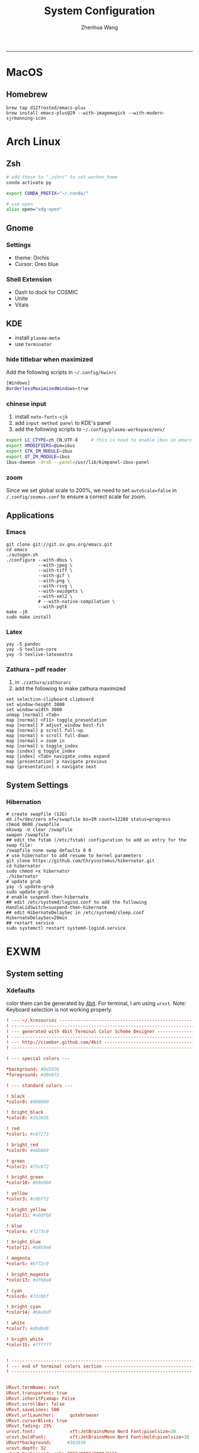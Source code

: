 #+title: System Configuration
#+author: Zhenhua Wang
-----
* MacOS
** Homebrew

#+begin_src shell
brew tap d12frosted/emacs-plus
brew install emacs-plus@29 --with-imagemagick --with-modern-sjrmanning-icon
#+end_src

* Arch Linux
** Zsh
#+begin_src sh
# add these to ".zshrc" to set workon_home
conda activate py

export CONDA_PREFIX="~/.conda/"

# use open
alias open="xdg-open"
#+end_src

** Gnome
*** Settings
- theme: Orchis
- Cursor: Oreo blue

*** Shell Extension
- Dash to dock for COSMIC
- Unite
- Vitals

** KDE
- install =plasma-meta=
- use =terminator=
*** hide titlebar when maximized
Add the following scripts in =~/.config/kwinrc=
#+begin_src sh
[Windows]
BorderlessMaximizedWindows=true
#+end_src

*** chinese input
1. install =noto-fonts-cjk=
2. add =input method panel= to KDE's panel
3. add the following scripts to ~~/.config/plasma-workspace/env/~
#+begin_src sh
export LC_CTYPE=zh_CN.UTF-8     # this is need to enable ibus in emacs
export XMODIFIERS=@im=ibus
export GTK_IM_MODULE=ibus
export QT_IM_MODULE=ibus
ibus-daemon -drxR --panel=/usr/lib/kimpanel-ibus-panel
#+end_src

*** zoom
Since we set global scale to 200%, we need to set ~autoScale=false~ in ~/.config/zoomus.conf~ to ensure a correct scale for zoom.

** Applications
*** Emacs
#+begin_src shell
git clone git://git.sv.gnu.org/emacs.git
cd emacs
./autogen.sh
./configure --with-dbus \
            --with-jpeg \
            --with-tiff \
            --with-gif \
            --with-png \
            --with-rsvg \
            --with-xwidgets \
            --with-xml2 \
            # --with-native-compilation \
            --with-pgtk
make -j8
sudo make install
#+end_src

*** Latex
#+begin_src shell
yay -S pandoc
yay -S texlive-core
yay -S texlive-latexextra
#+end_src

*** Zathura -- pdf reader
1. in ~./zathura/zathurarc~
2. add the following to make zathura maximized
#+begin_src example
set selection-clipboard clipboard
set window-height 3000
set window-width 3000
unmap [normal] <Tab>
map [normal] <F11> toggle_presentation
map [normal] P adjust_window best-fit
map [normal] p scroll full-up
map [normal] n scroll full-down
map [normal] = zoom in
map [normal] o toggle_index
map [index] q toggle_index
map [index] <Tab> navigate_index expand
map [presentation] p navigate previous
map [presentation] n navigate next
#+end_src


** System Settings
*** Hibernation
#+begin_src shell
# create swapfile (12G)
dd if=/dev/zero of=/swapfile bs=1M count=12288 status=progress
chmod 0600 /swapfile
mkswap -U clear /swapfile
swapon /swapfile
## edit the fstab (/etc/fstab) configuration to add an entry for the swap file:
/swapfile none swap defaults 0 0
# use hibernator to add resume to kernel parameters
git clone https://github.com/Chrysostomus/hibernator.git
cd hibernator
sudo chmod +x hibernator
./hibernator
# update grub
yay -S update-grub
sudo update-grub
# enable suspend-then-hibernate
## edit /etc/systemd/logind.conf to add the following
HandleLidSwitch=suspend-then-hibernate
## edit HibernateDelaySec in /etc/systemd/sleep.conf
HibernateDelaySec=20min
## restart service
sudo systemctl restart systemd-logind.service
#+end_src

* EXWM
** System setting
*** Xdefaults
color them can be generated by [[http://ciembor.github.io/4bit/#][4bit]]. For terminal, I am using =urxvt=. Note: Keyboard selection is not working properly.
#+begin_src conf :tangle ~/.Xdefaults
! --- ~/.Xresources ------------------------------------------------------------
! ------------------------------------------------------------------------------
! --- generated with 4bit Terminal Color Scheme Designer -----------------------
! ------------------------------------------------------------------------------
! --- http://ciembor.github.com/4bit -------------------------------------------
! ------------------------------------------------------------------------------

! --- special colors ---

,*background: #0d1926
,*foreground: #d9e6f2

! --- standard colors ---

! black
,*color0: #000000

! bright_black
,*color8: #262626

! red
,*color1: #c07273

! bright_red
,*color9: #e0b8b9

! green
,*color2: #73c072

! bright_green
,*color10: #b9e0b8

! yellow
,*color3: #c0bf72

! bright_yellow
,*color11: #e0dfb8

! blue
,*color4: #7273c0

! bright_blue
,*color12: #b8b9e0

! magenta
,*color5: #bf72c0

! bright_magenta
,*color13: #dfb8e0

! cyan
,*color6: #72c0bf

! bright_cyan
,*color14: #b8e0df

! white
,*color7: #d9d9d9

! bright_white
,*color15: #ffffff


! ------------------------------------------------------------------------------
! --- end of terminal colors section -------------------------------------------
! ------------------------------------------------------------------------------


URxvt.termName: rxvt
URxvt.transparent: true
URxvt.inheritPixmap: False
URxvt.scrollBar: false
URxvt.saveLines: 500
URxvt.urlLauncher:      qutebrowser
URxvt.cursorBlink: true
URxvt.fading: 25%
urxvt.font:             xft:JetBrainsMono Nerd Font:pixelsize=30
urxvt.boldFont:         xft:JetBrainsMono Nerd Font:bold:pixelsize=30
URxvt*background:      #303030
urxvt.depth: 32
urxvt.background: rgba:0000/0000/0000/bbbb
URxvt.foreground: grey80
URxvt.tintColor: #262626
URxvt.borderColor: #888888

! keybindings
URxvt.keysym.M-w: eval:selection_to_clipboard
URxvt.keysym.C-y: eval:paste_clipboard
URxvt.keysym.Control-Left:        \033[1;5D
URxvt.keysym.Shift-Control-Left:  \033[1;6D
URxvt.keysym.Control-Right:       \033[1;5C
URxvt.keysym.Shift-Control-Right: \033[1;6C
URxvt.keysym.Control-Up:          \033[1;5A
URxvt.keysym.Shift-Control-Up:    \033[1;6A
URxvt.keysym.Control-Down:        \033[1;5B
URxvt.keysym.Shift-Control-Down:  \033[1;6B
#+end_src

** System Applications
*** MPV -- video player
+ MPV
+ youtube-dl is used to watch youtube
+ streamlink is used to watch streams
+ mpv-mpris & playerctl allow playback control
  eg. ~streamlink huya.com/405945 source_bd --player mpv~
*** ROFI -- app drawer
#+begin_src conf :tangle ~/.config/rofi/config.rasi
configuration {
  display-run: " ";
  display-filebrowser: "  ";
  display-ssh     : " ";
  display-drun    : " ";
  display-window  : " ";
  drun-display-format: "{icon} {name}";
  font: "JetBrainsMono Nerd Font 24";
  modi: "drun,power-menu:rofi-power-menu,filebrowser";
  matching: "fuzzy";
  show-icons: true;
  kb-mode-next: "super+Tab";
  kb-mode-previous: "super+shift+Tab";
}

 ,* {
    bg-color: #242424E6;
    fg-color: #DEDEDE;
    tooltip-fg-color: #7E7E7E;
    selected-bg-color: #0860f2E6;
    selected-fg-color: #FFFFFF;
    insensitive-bg-color: #7E7E7E80;
    insensitive-fg-color: #7E7E7E;

    text-color          : @fg-color;
}
#window {
    location            : center;
    y-offset            : -200;
    width               : 1200;
    border-radius       : 8;
    background-color    : @bg-color;
}
#mainbox {
    spacing             : 0;
    background-color    : transparent;
}
#inputbar {
    font                : "JetBrainsMono Nerd Font 24";
    background-color    : transparent;
}
#prompt {
    text-color          : @tooltip-fg-color;
    font                : inherit;
    background-color    : inherit;
    margin              : 16 16 24 20;
}
#entry {
    font                : inherit;
    background-color    : inherit;
    placeholder         : "Search";
    placeholder-color   : @insensitive-fg-color;
    margin              : 11 0;
    text-color          : @tooltip-fg-color;
}
#case-indicator {
    margin              : 8 8 8 24;
    font                : inherit;
    background-color    : inherit;
}
#message {
    padding             : 0;
    border              : 2 0 0;
    border-color        : @insensitive-bg-color;
    background-color    : @insensitive-bg-color;
}
#textbox {
    padding             : 8 24;
    background-color    : inherit;
}
#listview {
    lines               : 10;
    columns             : 1;
    fixed-height        : false;
    spacing             : 0;
    scrollbar           : false;
    background-color    : transparent;
    border              : 2 0 0;
    border-color        : @insensitive-bg-color;
}
#element {
    padding             : 8 24;
    background-color    : transparent;
}
#element normal normal {
    background-color    : inherit;
    text-color          : inherit;
}
element.alternate.normal {
    background-color    : inherit;
    text-color          : inherit;
}
#element normal urgent {
}
#element normal active {
    text-color          : @selected-bg-color;
}
#element selected normal {
    background-color    : @selected-bg-color;
    text-color          : @selected-fg-color;
}
#element selected urgent {
}
#element selected active {
    background-color    : @selected-bg-color;
    text-color          : @selected-fg-color;
}
#element-icon {
    size                : 1em;
    margin              : 0 16 0 0;
}
element-text, element-icon {
    background-color: inherit;
    text-color:       inherit;
}
#+end_src

*** Polybar -- menu bar
#+begin_src conf :tangle ~/.config/polybar/config
[settings]
screenchange-reload = true

[global/wm]
margin-top = 0
margin-bottom = 0

[colors]
;; dark theme
background =            #fe282b33
background-alt =        #1f2024

foreground =            #FFFFFF
foreground-alt =        #FFFFFF
; foreground =            #c6c6c6
; foreground-alt =        #c9d9ff

;; other colors
red =                   #bf616a
green =                 #a3be8c
yellow =                #ebcb8b
blue =                  #5e81ac
magenta =               #b48ead
cyan =                  #88c0d0
white =                 #eceff4
gray =                  #4c566a
black =                 #2e3440

[bar/panel]
bottom = false
width = 100%
height = 42
offset-x = 0
offset-y = 0
fixed-center = true
enable-ipc = true

background = ${colors.background}
foreground = ${colors.foreground}

line-size = 2
line-color = #f00

border-size = 0
border-color = #00000000


padding-top = 5
padding-left = 4px
padding-right = 2px

module-margin-left = 1
module-margin-right = 1

font-0 = "Cantarell:size=18:weight=bold;2"
font-1 = "Font Awesome:size=16;2"
font-2 = "Material Icons:size=16;5"
font-3 = "JetBrainsMono Nerd Font:size=16;2"
font-4 = "SourceHanSansCN:size=16"


modules-left = exwm-workspace
modules-center = date
modules-right = temperature battery

; tray-position = none
tray-position = right
tray-padding = 2
tray-maxsize = 28

cursor-click = pointer
cursor-scroll = ns-resize

[module/exwm-workspace]
type = custom/ipc

; hook-0 = emacsclient -e "(exwm/polybar-exwm-workspace-chinese)" | sed -e 's/^"//' -e 's/"$//' | awk '{print "  "$1"  "}'
hook-0 = emacsclient -e "exwm-workspace-current-index" | sed -e 's/^"//' -e 's/"$//' | awk '{print "   "$1"   "}'
initial = 1
format-padding = 1
format-background = ${colors.background-alt}

[module/memory]
type = internal/memory

interval = 5

format =   <label>
format-foreground = ${colors.foreground}

label = %percentage_used%%

[module/cpu]
type = internal/cpu
interval = 2

format = ﬙  <label> <ramp-coreload>
click-left = emacsclient -e "(proced)"
label = %percentage:2%%
format-padding = 1
; Spacing between individual per-core ramps
ramp-coreload-spacing = 0
ramp-coreload-0 = ▁
ramp-coreload-1 = ▂
ramp-coreload-2 = ▃
ramp-coreload-3 = ▄
ramp-coreload-4 = ▅
ramp-coreload-5 = ▆
ramp-coreload-6 = ▇
ramp-coreload-7 = █

[module/temperature]
type = internal/temperature
thermal-zone = 0
interval = 0.5
base-temperature = 20
warn-temperature = 60

format = <ramp> <label>
format-foreground = ${colors.foreground}
format-padding = 1

format-warn = <label-warn>
format-warn-foreground = ${colors.red}
format-warn-padding = 1

label = "%temperature-c%"
label-warn = "%temperature-c%!"
label-warn-foreground = ${colors.red}

ramp-0 = 
ramp-0-foreground = ${colors.blue}
ramp-1 = 
ramp-1-foreground = ${colors.yellow}
ramp-2 = 
ramp-2-foreground = ${colors.red}

[module/date]
type = internal/date
interval = 5

date = "%a %b %e"
date-alt = "%A %B %d %Y"

time = %l:%M %p
time-alt = %H:%M:%S

format-prefix-foreground = ${colors.foreground-alt}

label = %date% - %time%
; label =  %date% -  %time%
format = <label>
format-padding = 3

[module/battery]
type = internal/battery
battery = BAT0
adapter = ADP1
full-at = 98
time-format = %-l:%M

label-charging = %percentage%%
format-charging = <animation-charging> <label-charging>
format-charging-prefix = " "
; format-charging-prefix-foreground = ${color.red}

label-discharging = %percentage%%
format-discharging = <ramp-capacity> <label-discharging>


format-full = <label-full>
format-full-prefix = " "
; format-full-foreground = ${colors.green}


ramp-capacity-0 = 
ramp-capacity-1 = 
ramp-capacity-2 = 
ramp-capacity-3 = 
ramp-capacity-4 = 
ramp-capacity-5 = 
ramp-capacity-6 = 
ramp-capacity-7 = 
ramp-capacity-8 = 
ramp-capacity-9 = 
ramp-capacity-10 = 
ramp-capacity-foreground = ${colors.foreground}

animation-charging-0 = 
animation-charging-1 = 
animation-charging-2 = 
animation-charging-3 = 
animation-charging-4 = 
animation-charging-5 = 
animation-charging-6 = 
animation-charging-7 = 
animation-charging-8 = 
animation-charging-9 = 
animation-charging-10 = 
; animation-charging-foreground = ${colors.green}
animation-charging-framerate = 500

[module/pulseaudio]
type = internal/pulseaudio
sink = alsa_output.pci-0000_12_00.3.analog-stereo
use-ui-max = true

interval = 5

format-volume = <ramp-volume> <label-volume>

format-muted = <label-muted>
label-muted = 婢
label-muted-foreground = #666

ramp-volume-0 = 奄
ramp-volume-1 = 奔
ramp-volume-2 = 墳

click-right = pavucontrol

[module/powermenu]
type = custom/menu

format-spacing = 3
label-open = "    "
format-open-padding = 1
label-open-foreground = ${colors.cyan}
; label-close = 
; label-close-foreground = ${colors.red}
; label-separator = |
; label-separator-foreground = ${colors.foreground-alt}

; menu-0-0 = 
; menu-0-0-exec = menu-open-1
; menu-0-1 = 
; menu-0-1-exec = menu-open-2
; menu-0-2 = 
; menu-0-2-exec = menu-open-3

; menu-1-0 = 
; menu-1-0-exec = systemctl reboot

; menu-2-0 = 
; menu-2-0-exec = systemctl poweroff

; menu-3-0 = 
; menu-3-0-exec = systemctl suspend
#+end_src

*** Qutebrowser
#+begin_src python :tangle ~/.config/qutebrowser/config.py
config.load_autoconfig(True)
c.session.lazy_restore = True
c.qt.highdpi = True
c.auto_save.session = False
c.content.autoplay = False

# Enable JavaScript.
# Type: Bool
config.set('content.javascript.enabled', True, 'file://*')

# Enable JavaScript.
# Type: Bool
config.set('content.javascript.enabled', True, 'chrome://*/*')

# Enable JavaScript.
# Type: Bool
config.set('content.javascript.enabled', True, 'qute://*/*')

# Enable PDFjs. Make sure that you installed PDFjs on your system.
c.content.pdfjs = True

# Enable smooth scrolling for web pages. Note smooth scrolling does not
# work with the `:scroll-px` command.
# Type: Bool
c.scrolling.smooth = True

# Scale pages and UI better for hidpi
# c.zoom.default = "200%"
# c.fonts.default_size = "20pt"
# c.fonts.hints = "bold 24pt monospace"

# Better default fonts
c.fonts.web.family.standard = "Bitstream Vera Sans"
c.fonts.web.family.serif = "Bitstream Vera Serif"
c.fonts.web.family.sans_serif = "Bitstream Vera Sans"
c.fonts.web.family.fixed = "Fira Mono"
# c.fonts.statusbar = "18pt Cantarell"

# Edit fields in Emacs with Ctrl+E
c.editor.command = ["emacsclient", "+{line}:{column}", "{file}"]

# webengine or webkit
c.backend = 'webengine'

c.tabs.background = True
# disable insert mode completely
c.input.insert_mode.auto_enter = False
c.input.insert_mode.auto_leave = False
c.input.insert_mode.plugins = False

# Forward unbound keys
c.input.forward_unbound_keys = "all"



ESC_BIND = 'clear-keychain ;; search ;; fullscreen --leave'

############################# emacs key-bindings###############################
import string

c.bindings.default['normal'] = {}
c.bindings.default['insert'] = {}

c.bindings.commands['insert'] = {
    '<ctrl-space>': 'mode-leave',
    '<escape>': 'mode-leave;;fake-key <Left>;;fake-key <Right>',
    '<ctrl-f>': 'fake-key <Shift-Right>',
    '<ctrl-b>': 'fake-key <Shift-Left>',
    '<ctrl-e>': 'fake-key <Shift-End>',
    '<ctrl-a>': 'fake-key <Shift-Home>',
    '<ctrl-p>': 'fake-key <Shift-Up>',
    '<ctrl-n>': 'fake-key <Shift-Down>',
    '<Return>': 'mode-leave',
    '<ctrl-w>': 'fake-key <Ctrl-x>;;message-info "cut to clipboard";;mode-leave',
    '<alt-w>': 'fake-key <Ctrl-c>;;message-info "copy to clipboard";;mode-leave',
    '<backspace>': 'fake-key <backspace>;;mode-leave',
    '<alt-x>': 'mode-leave;;set-cmd-text :',
    '<alt-o>': 'mode-leave;;tab-focus last',
    '<Tab>': 'fake-key <f1>'
}




for char in list(string.ascii_lowercase):
    c.bindings.commands['insert'].update({char: 'fake-key ' + char + ';;mode-leave'})

for CHAR in list(string.ascii_uppercase):
    c.bindings.commands['insert'].update({CHAR: 'fake-key ' + char + ';;mode-leave'})

for num in list(map(lambda x : str(x), range(0, 10))):
    c.bindings.commands['insert'].update({num: 'fake-key ' + num + ';;mode-leave'})

for symb in [',', '.', '/', '\'', ';', '[', ']', '\\',
             '!', '@','#','$','%','^','&','*','(',')','-','_', '=', '+', '`', '~',
             ':', '\"', '<', '>', '?','{', '}', '|']:
    c.bindings.commands['insert'].update({symb: 'insert-text ' + symb + ' ;;mode-leave'})


# Bindings
c.bindings.commands['normal'] = {
    # Navigation
    '<ctrl-]>': 'fake-key <Ctrl-Shift-Right>',
    '<ctrl-[>': 'fake-key <Ctrl-Shift-Left>',
    '<ctrl-v>': 'scroll-page 0 0.5',
    '<alt-v>': 'scroll-page 0 -0.5',

    '<alt-x>': 'set-cmd-text :',
    '<ctrl-x>b': 'set-cmd-text -s :buffer;;fake-key <Down><Down><Down>',
    # '<ctrl-x>r': 'config-cycle statusbar.hide',
    '<ctrl-x>1': 'tab-only;;message-info "cleared all other tabs"',
    '<ctrl-x><ctrl-c>': 'quit',

	# searching
    '<ctrl-s>': 'set-cmd-text /',
    '<super-f>': 'set-cmd-text /',
    '<ctrl-r>': 'set-cmd-text ?',

	# hinting
    '<ctrl-/>': 'hint all',

    # tabs
    '<ctrl-tab>': 'tab-next',
    '<ctrl-shift-tab>': 'tab-prev',
    '<super-1>': 'tab-focus 1',
    '<super-2>': 'tab-focus 2',
    '<super-3>': 'tab-focus 3',
    '<super-4>': 'tab-focus 4',
    '<super-5>': 'tab-focus 5',
    '<super-6>': 'tab-focus 6',
    '<super-7>': 'tab-focus 7',
    '<super-8>': 'tab-focus 8',
    '<super-9>': 'tab-focus -1',
    '<super-m>': 'tab-mute',
    '<super-t>': 'open -t',
    '<super-w>': 'tab-close',
    '<super-r>': 'reload -f',
    '<super-z>': 'undo',
    # '<super-Z>': 'undo --window',

    # open links
    '<ctrl-l>': 'set-cmd-text -s :open',
    '<alt-l>': 'set-cmd-text -s :open -t',

    # editing
    '<alt-Left>': 'back',
    '<alt-Right>': 'forward',
    # '<ctrl-/>': 'fake-key <Ctrl-z>',
    '<ctrl-shift-?>': 'fake-key <Ctrl-Shift-z>',
    '<ctrl-k>': 'fake-key <Shift-End>;;fake-key <Backspace>',
    '<ctrl-f>': 'fake-key <Right>',
    '<ctrl-b>': 'fake-key <Left>',
    '<alt-o>': 'tab-focus last',
    '<ctrl-a>': 'fake-key <Home>',
    '<super-a>': 'fake-key <Ctrl-a>',
    '<ctrl-e>': 'fake-key <End>',
    '<ctrl-n>': 'fake-key <Down>',
    '<ctrl-p>': 'fake-key <Up>',
    '<alt-f>': 'fake-key <Ctrl-Right>',
    '<alt-b>': 'fake-key <Ctrl-Left>',
    '<ctrl-d>': 'fake-key <Delete>',
    '<alt-d>': 'fake-key <Ctrl-Delete>',
    '<alt-backspace>': 'fake-key <Ctrl-Backspace>',
    '<ctrl-w>': 'fake-key <Ctrl-x>;;message-info "cut to clipboard"',
    '<alt-w>': 'fake-key <Ctrl-c>;;message-info "copy to clipboard"',
    # '<ctrl-y>': 'fake-key -g <ctrl-v>',
    # '<super-v>': 'insert-text {primary}',
    '<ctrl-y>': 'insert-text {clipboard}',

    '1': 'fake-key 1',
    '2': 'fake-key 2',
    '3': 'fake-key 3',
    '4': 'fake-key 4',
    '5': 'fake-key 5',
    '6': 'fake-key 6',
    '7': 'fake-key 7',
    '8': 'fake-key 8',
    '9': 'fake-key 9',
    '0': 'fake-key 0',

    # escape hatch
    '<ctrl-h>': 'set-cmd-text -s :help',
    '<Escape>': 'fake-key <Escape>'
}
config.bind('<Escape>', 'clear-keychain ;; search ;; fullscreen --leave')

c.bindings.commands['command'] = {
    '<ctrl-s>': 'search-next',
    '<super-f>': 'search-next',
    '<ctrl-r>': 'search-prev',

    '<ctrl-p>': 'completion-item-focus prev',
    '<ctrl-n>': 'completion-item-focus next',

    '<alt-p>': 'command-history-prev',
    '<alt-n>': 'command-history-next',

    '<alt-w>': 'fake-key -g <Ctrl-c>;;message-info "copy to clipboard"',
    '<ctrl-w>': 'fake-key -g <Ctrl-x>;;message-info "cut to clipboard"',
    '<ctrl-y>': 'fake-key -g <ctrl-v>',

    # escape hatch
    '<escape>': 'mode-leave',
}

c.bindings.commands['hint'] = {
    # escape hatch
    '<escape>': 'mode-leave',
}


c.bindings.commands['caret'] = {
    # escape hatch
    '<escape>': 'mode-leave',
    # '<ctrl-space>': 'toggle-selection',
    '<ctrl-a>': 'move-to-start-of-line',
    '<ctrl-e>': 'move-to-end-of-line'
}

# config.bind('<Tab>', 'fake-key <f1>')
config.bind('<Ctrl-x><Ctrl-l>', 'config-source')

# zooming
config.bind('<ctrl-+>', 'zoom-in')
config.bind('<ctrl-->', 'zoom-out')

c.tabs.show = 'multiple'
# c.statusbar.show = 'never'
c.url.searchengines["ddg"] = "https://duckduckgo.com/?q={}"
c.url.searchengines["default"] = c.url.searchengines["ddg"]

c.completion.height = '30%'

# Startseite
c.url.default_page = 'http://duckduckgo.com'
c.url.start_pages = 'http://duckduckgo.com'

# spawn mpv
config.bind('<ctrl-m>', 'hint links spawn --detach mpv {hint-url}')

# load theme
config.source('nord-qutebrowser.py')
#+end_src

*** Fusuma -- key events
#+begin_src conf :tangle ~/.config/fusuma/config.yml
# 3 finger drag
swipe:
  3:
    begin:
      command: xdotool mousedown 1
    update:
      command: xdotool mousemove_relative -- $move_x, $move_y
      threshold: 0.3
      interval: 0.01
      accel: 2
    end:
      command: xdotool mouseup 1
      #threshold: 3
      #interval: 3

# zoom
pinch:
  2:
    in:
      command: "xdotool keydown ctrl click 4 keyup ctrl" # Zoom in
      threshold: 1
      interval: 1
    out:
      command: "xdotool keydown ctrl click 5 keyup ctrl" # Zoom out
      threshold: 1
      interval: 1
#+end_src

*** Dunst -- notification
#+begin_src conf :tangle ~/.config/dunst/dunstrc
[global]
    ### Display ###

    # Which monitor should the notifications be displayed on.
    monitor = 0

    # Display notification on focused monitor.  Possible modes are:
    #   mouse: follow mouse pointer
    #   keyboard: follow window with keyboard focus
    #   none: don't follow anything
    #
    # "keyboard" needs a window manager that exports the
    # _NET_ACTIVE_WINDOW property.
    # This should be the case for almost all modern window managers.
    #
    # If this option is set to mouse or keyboard, the monitor option
    # will be ignored.
    follow = mouse

    # The geometry of the window:
    #   [{width}]x{height}[+/-{x}+/-{y}]
    # The geometry of the message window.
    # The height is measured in number of notifications everything else
    # in pixels.  If the width is omitted but the height is given
    # ("-geometry x2"), the message window expands over the whole screen
    # (dmenu-like).  If width is 0, the window expands to the longest
    # message displayed.  A positive x is measured from the left, a
    # negative from the right side of the screen.  Y is measured from
    # the top and down respectively.
    # The width can be negative.  In this case the actual width is the
    # screen width minus the width defined in within the geometry option.
    # geometry = "0x5-29+30"
    geometry = "0x50-24+44"

    # Show how many messages are currently hidden (because of geometry).
    indicate_hidden = yes

    # Shrink window if it's smaller than the width.  Will be ignored if
    # width is 0.
    shrink = no

    # The transparency of the window.  Range: [0; 100].
    # This option will only work if a compositing window manager is
    # present (e.g. xcompmgr, compiz, etc.).
    transparency = 20

    # The height of the entire notification.  If the height is smaller
    # than the font height and padding combined, it will be raised
    # to the font height and padding.
    notification_height = 0

    # Draw a line of "separator_height" pixel height between two
    # notifications.
    # Set to 0 to disable.
    separator_height = 4

    # Padding between text and separator.
    padding = 20

    # Horizontal padding.
    horizontal_padding = 20

    # Defines width in pixels of frame around the notification window.
    # Set to 0 to disable.
    frame_width = 0

    # Defines color of the frame around the notification window.
    frame_color = "#83a598"

    # Define a color for the separator.
    # possible values are:
    #  * auto: dunst tries to find a color fitting to the background;
    #  * foreground: use the same color as the foreground;
    #  * frame: use the same color as the frame;
    #  * anything else will be interpreted as a X color.
    separator_color = frame

    # Sort messages by urgency.
    sort = yes

    # Don't remove messages, if the user is idle (no mouse or keyboard input)
    # for longer than idle_threshold seconds.
    # Set to 0 to disable.
    # A client can set the 'transient' hint to bypass this. See the rules
    # section for how to disable this if necessary
    idle_threshold = 120

    ### Text ###

    font = JetBrains Mono Nerd Font 12

    # The spacing between lines.  If the height is smaller than the
    # font height, it will get raised to the font height.
    line_height = 4

    # Possible values are:
    # full: Allow a small subset of html markup in notifications:
    #        <b>bold</b>
    #        <i>italic</i>
    #        <s>strikethrough</s>
    #        <u>underline</u>
    #
    #        For a complete reference see
    #        <https://developer.gnome.org/pango/stable/pango-Markup.html>.
    #
    # strip: This setting is provided for compatibility with some broken
    #        clients that send markup even though it's not enabled on the
    #        server. Dunst will try to strip the markup but the parsing is
    #        simplistic so using this option outside of matching rules for
    #        specific applications *IS GREATLY DISCOURAGED*.
    #
    # no:    Disable markup parsing, incoming notifications will be treated as
    #        plain text. Dunst will not advertise that it has the body-markup
    #        capability if this is set as a global setting.
    #
    # It's important to note that markup inside the format option will be parsed
    # regardless of what this is set to.
    markup = full

    # The format of the message.  Possible variables are:
    #   %a  appname
    #   %s  summary
    #   %b  body
    #   %i  iconname (including its path)
    #   %I  iconname (without its path)
    #   %p  progress value if set ([  0%] to [100%]) or nothing
    #   %n  progress value if set without any extra characters
    #   %%  Literal %
    # Markup is allowed
    format = "<b>%s</b>\n%b"

    # Alignment of message text.
    # Possible values are "left", "center" and "right".
    alignment = left

    # Vertical alignment of message text and icon.
    # Possible values are "top", "center" and "bottom".
    vertical_alignment = center

    # Show age of message if message is older than show_age_threshold
    # seconds.
    # Set to -1 to disable.
    show_age_threshold = 60

    # Split notifications into multiple lines if they don't fit into
    # geometry.
    word_wrap = yes

    # When word_wrap is set to no, specify where to make an ellipsis in long lines.
    # Possible values are "start", "middle" and "end".
    ellipsize = middle

    # Ignore newlines '\n' in notifications.
    ignore_newline = no

    # Stack together notifications with the same content
    stack_duplicates = true

    # Hide the count of stacked notifications with the same content
    hide_duplicate_count = false

    # Display indicators for URLs (U) and actions (A).
    show_indicators = yes

    ### Icons ###

    # Align icons left/right/off
    icon_position = left

    # Scale small icons up to this size, set to 0 to disable. Helpful
    # for e.g. small files or high-dpi screens. In case of conflict,
    # max_icon_size takes precedence over this.
    min_icon_size = 0

    # Scale larger icons down to this size, set to 0 to disable
    max_icon_size = 48

    # Paths to default icons.
    # icon_path = /usr/share/icons/Papirus-Dark/22x22/status/:/usr/share/icons/Papirus-Dark/22x22/devices/
    icon_path = /usr/share/icons/Papirus-Dark-Dark/22x22/status/:/usr/share/icons/Papirus-Dark/22x22/devices/:/usr/share/icons/Papirus-Dark/22x22/categories/:/usr/share/icons/Papirus-Dark/22x22/apps/:/usr/share/icons/Papirus-Dark/22x22/actions/


    ### History ###

    # Should a notification popped up from history be sticky or timeout
    # as if it would normally do.
    sticky_history = yes

    # Maximum amount of notifications kept in history
    history_length = 20

    ### Misc/Advanced ###

    # dmenu path.
    dmenu = /usr/bin/dmenu -p dunst:

    # Browser for opening urls in context menu.
    browser = /usr/bin/qutebrowser

    # Always run rule-defined scripts, even if the notification is suppressed
    always_run_script = true

    # Define the title of the windows spawned by dunst
    title = Dunst

    # Define the class of the windows spawned by dunst
    class = Dunst

    # Print a notification on startup.
    # This is mainly for error detection, since dbus (re-)starts dunst
    # automatically after a crash.
    startup_notification = false

    # Manage dunst's desire for talking
    # Can be one of the following values:
    #  crit: Critical features. Dunst aborts
    #  warn: Only non-fatal warnings
    #  mesg: Important Messages
    #  info: all unimportant stuff
    # debug: all less than unimportant stuff
    verbosity = mesg

    # Define the corner radius of the notification window
    # in pixel size. If the radius is 0, you have no rounded
    # corners.
    # The radius will be automatically lowered if it exceeds half of the
    # notification height to avoid clipping text and/or icons.
    corner_radius = 0

    # Ignore the dbus closeNotification message.
    # Useful to enforce the timeout set by dunst configuration. Without this
    # parameter, an application may close the notification sent before the
    # user defined timeout.
    ignore_dbusclose = false

    ### Legacy

    # Use the Xinerama extension instead of RandR for multi-monitor support.
    # This setting is provided for compatibility with older nVidia drivers that
    # do not support RandR and using it on systems that support RandR is highly
    # discouraged.
    #
    # By enabling this setting dunst will not be able to detect when a monitor
    # is connected or disconnected which might break follow mode if the screen
    # layout changes.
    force_xinerama = false

    ### mouse

    # Defines list of actions for each mouse event
    # Possible values are:
    # * none: Don't do anything.
    # * do_action: If the notification has exactly one action, or one is marked as default,
    #              invoke it. If there are multiple and no default, open the context menu.
    # * close_current: Close current notification.
    # * close_all: Close all notifications.
    # These values can be strung together for each mouse event, and
    # will be executed in sequence.
    mouse_left_click = close_current
    mouse_middle_click = do_action, close_current
    mouse_right_click = close_all

# Experimental features that may or may not work correctly. Do not expect them
# to have a consistent behaviour across releases.
[experimental]
    # Calculate the dpi to use on a per-monitor basis.
    # If this setting is enabled the Xft.dpi value will be ignored and instead
    # dunst will attempt to calculate an appropriate dpi value for each monitor
    # using the resolution and physical size. This might be useful in setups
    # where there are multiple screens with very different dpi values.
    per_monitor_dpi = false

[shortcuts]

    # Shortcuts are specified as [modifier+][modifier+]...key
    # Available modifiers are "ctrl", "mod1" (the alt-key), "mod2",
    # "mod3" and "mod4" (windows-key).
    # Xev might be helpful to find names for keys.

    # Close notification.
    # close = ctrl+space

    # Close all notifications.
    # close_all = ctrl+shift+space

    # Redisplay last message(s).
    # On the US keyboard layout "grave" is normally above TAB and left
    # of "1". Make sure this key actually exists on your keyboard layout,
    # e.g. check output of 'xmodmap -pke'
    # history = ctrl+grave

    # Context menu.
    # context = ctrl+shift+period

[urgency_low]
    # IMPORTANT: colors have to be defined in quotation marks.
    # Otherwise the "#" and following would be interpreted as a comment.
    background = "#212121"
    foreground = "#eeffff"
    timeout = 10
    # Icon for notifications with low urgency, uncomment to enable
    #icon = /path/to/icon

[urgency_normal]
    background = "#212121"
    foreground = "#eeffff"
    timeout = 10
    # Icon for notifications with normal urgency, uncomment to enable
    #icon = /path/to/icon

[urgency_critical]
    background = "#212121"
    foreground = "#cc241d"
    frame_color = "#cc241d"
    timeout = 0
    # Icon for notifications with critical urgency, uncomment to enable
    #icon = /path/to/icon

# Every section that isn't one of the above is interpreted as a rules to
# override settings for certain messages.
#
# Messages can be matched by
#    appname (discouraged, see desktop_entry)
#    body
#    category
#    desktop_entry
#    icon
#    match_transient
#    msg_urgency
#    stack_tag
#    summary
#
# and you can override the
#    background
#    foreground
#    format
#    frame_color
#    fullscreen
#    new_icon
#    set_stack_tag
#    set_transient
#    timeout
#    urgency
#
# Shell-like globbing will get expanded.
#
# Instead of the appname filter, it's recommended to use the desktop_entry filter.
# GLib based applications export their desktop-entry name. In comparison to the appname,
# the desktop-entry won't get localized.
#
# SCRIPTING
# You can specify a script that gets run when the rule matches by
# setting the "script" option.
# The script will be called as follows:
#   script appname summary body icon urgency
# where urgency can be "LOW", "NORMAL" or "CRITICAL".
#
# NOTE: if you don't want a notification to be displayed, set the format
# to "".
# NOTE: It might be helpful to run dunst -print in a terminal in order
# to find fitting options for rules.

# Disable the transient hint so that idle_threshold cannot be bypassed from the
# client
#[transient_disable]
#    match_transient = yes
#    set_transient = no
#
# Make the handling of transient notifications more strict by making them not
# be placed in history.
#[transient_history_ignore]
#    match_transient = yes
#    history_ignore = yes

# fullscreen values
# show: show the notifications, regardless if there is a fullscreen window opened
# delay: displays the new notification, if there is no fullscreen window active
#        If the notification is already drawn, it won't get undrawn.
# pushback: same as delay, but when switching into fullscreen, the notification will get
#           withdrawn from screen again and will get delayed like a new notification
#[fullscreen_delay_everything]
#    fullscreen = delay
#[fullscreen_show_critical]
#    msg_urgency = critical
#    fullscreen = show

#[espeak]
#    summary = "*"
#    script = dunst_espeak.sh

#[script-test]
#    summary = "*script*"
#    script = dunst_test.sh

#[ignore]
#    # This notification will not be displayed
#    summary = "foobar"
#    format = ""

#[history-ignore]
#    # This notification will not be saved in history
#    summary = "foobar"
#    history_ignore = yes

#[skip-display]
#    # This notification will not be displayed, but will be included in the history
#    summary = "foobar"
#    skip_display = yes

#[signed_on]
#    appname = Pidgin
#    summary = "*signed on*"
#    urgency = low
#
#[signed_off]
#    appname = Pidgin
#    summary = *signed off*
#    urgency = low
#
#[says]
#    appname = Pidgin
#    summary = *says*
#    urgency = critical
#
#[twitter]
#    appname = Pidgin
#    summary = *twitter.com*
#    urgency = normal
#
#[stack-volumes]
#    appname = "some_volume_notifiers"
#    set_stack_tag = "volume"
#
# vim: ft=cfg
#+end_src

*** okular -- reader
To show icons in okular, you need to install breeze-icons
#+begin_src conf :tangle ~/.local/share/kxmlgui5/okular/part.rc
<?xml version='1.0'?>
<!DOCTYPE gui SYSTEM 'kpartgui.dtd'>
<gui version="49" name="okular_part">
 <MenuBar>
  <Menu name="file">
   <text>&amp;File</text>
   <Action name="get_new_stuff" group="file_open"/>
   <Action name="import_ps" group="file_open"/>
   <Action name="file_save" group="file_save"/>
   <Action name="file_save_as" group="file_save"/>
   <Action name="file_reload" group="file_save"/>
   <Action name="file_print" group="file_print"/>
   <Action name="file_print_preview" group="file_print"/>
   <Action name="open_containing_folder" group="file_print"/>
   <Action name="properties" group="file_print"/>
   <Action name="embedded_files" group="file_print"/>
   <Action name="file_export_as" group="file_print"/>
   <Action name="file_share" group="file_print"/>
  </Menu>
  <Menu name="edit">
   <text>&amp;Edit</text>
   <Action name="edit_undo"/>
   <Action name="edit_redo"/>
   <Separator/>
   <Action name="edit_copy"/>
   <Separator/>
   <Action name="edit_select_all"/>
   <Action name="edit_select_all_current_page"/>
   <Separator/>
   <Action name="edit_find"/>
   <Action name="edit_find_next"/>
   <Action name="edit_find_prev"/>
  </Menu>
  <Menu name="view">
   <text>&amp;View</text>
   <Action name="presentation"/>
   <Separator/>
   <Action name="view_zoom_in"/>
   <Action name="view_zoom_out"/>
   <Action name="view_actual_size"/>
   <Action name="view_fit_to_width"/>
   <Action name="view_fit_to_page"/>
   <Action name="view_auto_fit"/>
   <Separator/>
   <Action name="view_render_mode"/>
   <Separator/>
   <Menu name="view_orientation">
    <text>&amp;Orientation</text>
    <Action name="view_orientation_rotate_ccw"/>
    <Action name="view_orientation_rotate_cw"/>
    <Action name="view_orientation_original"/>
   </Menu>
   <Action name="view_trim_mode"/>
   <Separator/>
   <Action name="view_toggle_forms"/>
  </Menu>
  <Menu name="go">
   <text>&amp;Go</text>
   <Action name="go_previous"/>
   <Action name="go_next"/>
   <Separator/>
   <Action name="first_page"/>
   <Action name="last_page"/>
   <Separator/>
   <Action name="go_document_back"/>
   <Action name="go_document_forward"/>
   <Separator/>
   <Action name="go_goto_page"/>
  </Menu>
  <Menu name="bookmarks">
   <text>&amp;Bookmarks</text>
   <Action name="bookmark_add"/>
   <Action name="rename_bookmark"/>
   <Action name="previous_bookmark"/>
   <Action name="next_bookmark"/>
   <Separator/>
   <ActionList name="bookmarks_currentdocument"/>
  </Menu>
  <Menu name="tools">
   <text>&amp;Tools</text>
   <Action name="mouse_drag"/>
   <Action name="mouse_zoom"/>
   <Action name="mouse_select"/>
   <Action name="mouse_textselect"/>
   <Action name="mouse_tableselect"/>
   <Action name="mouse_magnifier"/>
   <Separator/>
   <Action name="mouse_toggle_annotate"/>
   <Separator/>
   <Action name="add_digital_signature"/>
   <Separator/>
   <Action name="speak_document"/>
   <Action name="speak_current_page"/>
   <Action name="speak_stop_all"/>
   <Action name="speak_pause_resume"/>
  </Menu>
  <Menu name="settings">
   <text>&amp;Settings</text>
   <Action name="show_leftpanel" group="show_merge"/>
   <Action name="show_bottombar" group="show_merge"/>
   <Action name="options_configure_generators" group="configure_merge"/>
   <Action name="options_configure" group="configure_merge"/>
  </Menu>
  <Menu name="help">
   <text>&amp;Help</text>
   <Action name="help_about_backend" group="about_merge"/>
  </Menu>
 </MenuBar>
 <ToolBar name="mainToolBar">
  <text>Main Toolbar</text>
  <Action name="show_leftpanel"/>
  <Separator/>
  <Action name="mouse_drag"/>
  <Action name="mouse_selecttools"/>
  <Action name="annotation_favorites"/>
  <Spacer/>
  <Action name="page_number"/>
  <Spacer/>
  <Action name="view_zoom_out"/>
  <Action name="zoom_to"/>
  <Action name="view_zoom_in"/>
 </ToolBar>
 <ToolBar iconText="icononly" hidden="true" name="annotationToolBar" newline="true">
  <text>Annotation Toolbar</text>
  <Action name="annotation_highlighter"/>
  <Action name="annotation_underline"/>
  <Action name="annotation_squiggle"/>
  <Action name="annotation_strike_out"/>
  <Action name="annotation_typewriter"/>
  <Action name="annotation_inline_note"/>
  <Action name="annotation_popup_note"/>
  <Action name="annotation_freehand_line"/>
  <Action name="annotation_geometrical_shape"/>
  <Action name="annotation_stamp"/>
  <Separator/>
  <Action name="annotation_settings_width"/>
  <Action name="annotation_settings_color"/>
  <Action name="annotation_settings_inner_color"/>
  <Action name="annotation_settings_opacity"/>
  <Action name="annotation_settings_font"/>
  <Action name="annotation_settings_advanced"/>
  <Separator/>
  <Action name="annotation_bookmark"/>
  <Action name="annotation_settings_pin"/>
  <Spacer/>
  <Action name="hide_annotation_toolbar"/>
 </ToolBar>
 # keybindings
 <ActionProperties scheme="Default">
  <Action priority="0" name="show_leftpanel"/>
  <Action shortcut="Alt+W" name="edit_copy"/>
  <Action shortcut="Meta+Shift+Z" name="edit_redo"/>
  <Action shortcut="Meta+Z" name="edit_undo"/>
  <Action shortcut="Meta+R" name="file_reload"/>
  <Action shortcut="Meta+S" name="file_save"/>
  <Action shortcut="Meta+Shift+S" name="file_save_as"/>
  <Action name="go_next" shortcut="Ctrl+V"/>
  <Action name="go_previous" shortcut="Alt+V"/>
  <Action priority="0" name="mouse_drag"/>
  <Action priority="0" name="annotation_favorites"/>
  <Action priority="0" name="mouse_selecttools"/>
  <Action priority="0" name="view_zoom_out"/>
  <Action priority="0" name="view_zoom_in"/>
  <Action shortcut="Ctrl+S" name="edit_find"/>
 </ActionProperties>
</gui>
#+end_src

*** pass -- passward manager
This is unsecure as the passwd will stay on your clipboard
#+begin_src emacs-lisp :tangle "yes"
(defun zw/get-passwd (id)
  (interactive "MEnter your id: ")
  ;; (kill-new (shell-command-to-string (concat "pass " id)))
  (let ((proc (start-process-shell-command "pass" nil (concat "pass " id))))
    ;; async parse process' output
    (set-process-filter proc (lambda (proc line)
                               (progn
                                 (kill-new line)
                                 (message "pwd copied"))))))

;; not working now..
(defun zw/insert-passwd (id)
  (interactive "MEnter your id: ")
  (start-process-shell-command "pass" nil (concat "pass insert " id))
  ;; (call-process-shell-command "pass" nil (concat "pass -c " id))
  (message (concat id " pwd inserted!!"))
)
#+end_src

*** librime -- chinese input

+ user setting
#+begin_src conf :tangle ~/.config/rime/default.custom.yaml
patch:
  schema_list:
    - schema: luna_pinyin_simp
patch:
  "menu/page_size": 9

'speller/algebra':
    - erase/^xx$/                      # 第一行保留

    # 模糊音定義
    - derive/^([zcs])h/$1/             # zh, ch, sh => z, c, s
    - derive/^([zcs])([^h])/$1h$2/     # z, c, s => zh, ch, sh

    - derive/^n/l/                     # n => l
    - derive/^l/n/                     # l => n

    # 這兩組一般是單向的
    #- derive/^r/l/                     # r => l

    - derive/^ren/yin/                 # ren => yin, reng => ying
    #- derive/^r/y/                     # r => y

    # 下面 hu <=> f 這組寫法複雜一些，分情況討論
    #- derive/^hu$/fu/                  # hu => fu
    #- derive/^hong$/feng/              # hong => feng
    #- derive/^hu([in])$/fe$1/          # hui => fei, hun => fen
    #- derive/^hu([ao])/f$1/            # hua => fa, ...

    #- derive/^fu$/hu/                  # fu => hu
    #- derive/^feng$/hong/              # feng => hong
    #- derive/^fe([in])$/hu$1/          # fei => hui, fen => hun
    #- derive/^f([ao])/hu$1/            # fa => hua, ...

    # 模糊音定義先於簡拼定義，方可令簡拼支持以上模糊音
    - abbrev/^([a-z]).+$/$1/           # 簡拼（首字母）
    - abbrev/^([zcs]h).+$/$1/          # 簡拼（zh, ch, sh）

    # 自動糾正一些常見的按鍵錯誤
    - derive/([aeiou])ng$/$1gn/        # dagn => dang
    - derive/([dtngkhrzcs])o(u|ng)$/$1o/  # zho => zhong|zhou
    - derive/ong$/on/                  # zhonguo => zhong guo
    - derive/ao$/oa/                   # hoa => hao
    - derive/([iu])a(o|ng?)$/a$1$2/    # tain => tian

translator/dictionary: luna_pinyin.extended
#+end_src
+ luna pinyin
#+begin_src conf :tangle ~/.config/rime/luna_pinyin.custom.yaml
patch:
  switches:                   # 注意缩进
    - name: ascii_mode
      reset: 0                # reset 0 的作用是当从其他输入法切换到本输入法重设为指定状态
      states: [ 中文, 西文 ]   # 选择输入方案后通常需要立即输入中文，故重设 ascii_mode = 0
    - name: full_shape
      states: [ 半角, 全角 ]   # 而全／半角则可沿用之前方案的用法。
    - name: simplification
      reset: 1                # 增加这一行：默认启用「繁→簡」转换。
      states: [ 漢字, 汉字 ]
#+end_src
*** ibus-rime -- chinese input
+ Anaconda python would raise error about =gi= and =gtkx11= runing ~ibus-setup~, so you need to switch to system python
#+begin_src conf :tangle "no"
export PATH=/usr/bin:$PATH
#+end_src
+ modify env
#+begin_src emacs-lisp :tangle "no"
;; use ibus-rime for X11 apps
(setenv "GTK_IM_MODULE" "ibus")
(setenv "QT_IM_MODULE" "ibus")
(setenv "XMODIFIERS" "@im=ibus")
#+end_src
+ 转为简体
https://blog.csdn.net/chougu3652/article/details/100656237
+ qt光标不跟随 -- 这是因为我用xrandr调了dpi
*** picom -- screen compositor
#+begin_src conf :tangle  ~/.config/picom.conf
opacity-rule = [
  "90:class_g = 'URxvt' && focused",
  "40:class_g = 'URxvt' && !focused",
];

blur: {
      method = "dual_kawase";
      strength = 10;
      background = false;
      background-frame = false;
      background-fixed = false;
}
#+end_src

*** bcwc pcie -- macbook facetime camera
install from aur: ~yay -S bcwc-pcie-git~
Run depmod for kernel to be able to find and load it: ~sudo depmod~
Load kernel module: ~sudo modprobe facetimehd~

** Fonts
*** noto-fonts-emoji -- emoji
this package is useful for displaying emoji in x windows
* Provide System Conf
#+begin_src emacs-lisp :tangle "yes"
(provide 'emacs-system)
#+end_src
